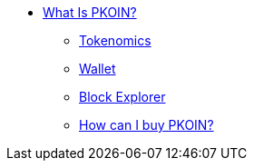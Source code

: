 * xref:what_is_pkoin.adoc[What Is PKOIN?]
** xref:tokenomics.adoc[Tokenomics]
** xref:wallet.adoc[Wallet]
** xref:block_explorer.adoc[Block Explorer]
** xref:buypkoin.adoc[How can I buy PKOIN?]